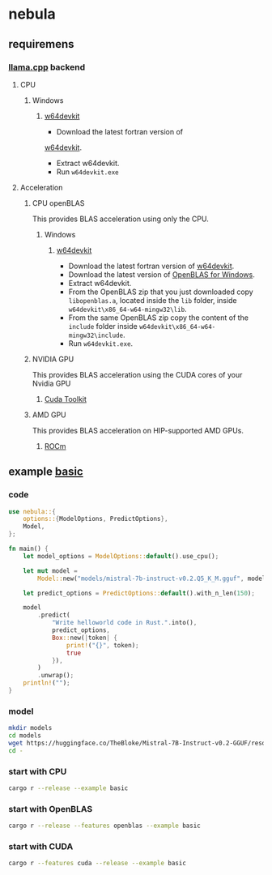 * nebula

** requiremens
*** [[https://github.com/ggerganov/llama.cpp][llama.cpp]] backend
**** CPU
***** Windows
****** [[https://github.com/skeeto/w64devkit/releases][w64devkit]]
- Download the latest fortran version of
[[https://github.com/skeeto/w64devkit/releases][w64devkit]].
- Extract w64devkit.
- Run ~w64devkit.exe~
**** Acceleration
***** CPU openBLAS
This provides BLAS acceleration using only the CPU.
****** Windows
******* [[https://github.com/skeeto/w64devkit/releases][w64devkit]]
- Download the latest fortran version of [[https://github.com/skeeto/w64devkit/releases][w64devkit]].
- Download the latest version of [[https://github.com/xianyi/OpenBLAS/releases][OpenBLAS for Windows]].
- Extract w64devkit.
- From the OpenBLAS zip that you just downloaded copy ~libopenblas.a~, located inside the ~lib~ folder, inside ~w64devkit\x86_64-w64-mingw32\lib~.
- From the same OpenBLAS zip copy the content of the ~include~ folder inside ~w64devkit\x86_64-w64-mingw32\include~.
- Run ~w64devkit.exe~.
***** NVIDIA GPU
This provides BLAS acceleration using the CUDA cores of your Nvidia GPU
****** [[https://developer.nvidia.com/cuda-downloads][Cuda Toolkit]]
***** AMD GPU
This provides BLAS acceleration on HIP-supported AMD GPUs.
****** [[https://rocm.docs.amd.com/en/latest/deploy/linux/quick_start.html][ROCm]]
** example [[https://github.com/nchapman/nebula/blob/main/examples/basic.rs][basic]]

*** code
#+BEGIN_SRC Rust
use nebula::{
    options::{ModelOptions, PredictOptions},
    Model,
};

fn main() {
    let model_options = ModelOptions::default().use_cpu();

    let mut model =
        Model::new("models/mistral-7b-instruct-v0.2.Q5_K_M.gguf", model_options).unwrap();

    let predict_options = PredictOptions::default().with_n_len(150);

    model
        .predict(
            "Write helloworld code in Rust.".into(),
            predict_options,
            Box::new(|token| {
                print!("{}", token);
                true
            }),
        )
        .unwrap();
    println!("");
}
#+END_SRC

*** model

#+BEGIN_SRC bash
  mkdir models
  cd models
  wget https://huggingface.co/TheBloke/Mistral-7B-Instruct-v0.2-GGUF/resolve/main/mistral-7b-instruct-v0.2.Q5_K_M.gguf
  cd -
#+END_SRC

*** start with CPU
#+BEGIN_SRC bash
  cargo r --release --example basic
#+END_SRC
*** start with OpenBLAS
#+BEGIN_SRC bash
  cargo r --release --features openblas --example basic
#+END_SRC
*** start with CUDA
#+BEGIN_SRC bash
  cargo r --features cuda --release --example basic
#+END_SRC
